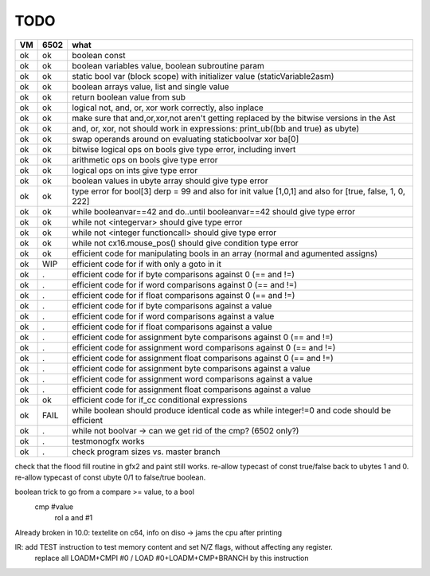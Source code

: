 TODO
====

===== ====== =======
VM    6502   what
===== ====== =======
ok    ok     boolean const
ok    ok     boolean variables value, boolean subroutine param
ok    ok     static bool var (block scope) with initializer value (staticVariable2asm)
ok    ok     boolean arrays value, list and single value
ok    ok     return boolean value from sub
ok    ok     logical not, and, or, xor work correctly, also inplace
ok    ok     make sure that and,or,xor,not aren't getting replaced by the bitwise versions in the Ast
ok    ok     and, or, xor, not should work in expressions: print_ub((bb and true) as ubyte)
ok    ok     swap operands around on evaluating staticboolvar xor ba[0]
ok    ok     bitwise logical ops on bools give type error, including invert
ok    ok     arithmetic ops on bools give type error
ok    ok     logical ops on ints give type error
ok    ok     boolean values in ubyte array should give type error
ok    ok     type error for bool[3] derp = 99    and also for init value [1,0,1] and also for [true, false, 1, 0, 222]
ok    ok     while booleanvar==42  and   do..until booleanvar==42    should give type error
ok    ok     while not <integervar>   should give type error
ok    ok     while not <integer functioncall>   should give type error
ok    ok     while not cx16.mouse_pos()  should give condition type error
ok    ok     efficient code for manipulating bools in an array (normal and agumented assigns)
ok    WIP    efficient code for if with only a goto in it
ok    .      efficient code for if byte comparisons against 0 (== and !=)
ok    .      efficient code for if word comparisons against 0 (== and !=)
ok    .      efficient code for if float comparisons against 0 (== and !=)
ok    .      efficient code for if byte comparisons against a value
ok    .      efficient code for if word comparisons against a value
ok    .      efficient code for if float comparisons against a value
ok    .      efficient code for assignment byte comparisons against 0 (== and !=)
ok    .      efficient code for assignment word comparisons against 0 (== and !=)
ok    .      efficient code for assignment float comparisons against 0 (== and !=)
ok    .      efficient code for assignment byte comparisons against a value
ok    .      efficient code for assignment word comparisons against a value
ok    .      efficient code for assignment float comparisons against a value
ok    ok     efficient code for if_cc conditional expressions
ok    FAIL   while boolean  should produce identical code as  while integer!=0  and code should be efficient
ok    .      while not boolvar  -> can we get rid of the cmp? (6502 only?)
ok    .      testmonogfx works
ok    .      check program sizes vs. master branch
===== ====== =======


check that the flood fill routine in gfx2 and paint still works.
re-allow typecast of const true/false back to ubytes 1 and 0.
re-allow typecast of const ubyte 0/1 to false/true boolean.


boolean trick to go from a compare >= value, to a bool
    cmp #value
	rol  a
	and  #1


Already broken in 10.0: textelite on c64, info on diso -> jams the cpu after printing

IR: add TEST instruction to test memory content and set N/Z flags, without affecting any register.
    replace all LOADM+CMPI #0  / LOAD #0+LOADM+CMP+BRANCH   by this instruction

